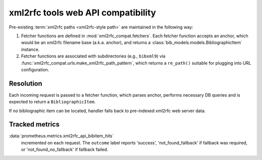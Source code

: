 ===================================
xml2rfc tools web API compatibility
===================================

Pre-existing :term:`xml2rfc paths <xml2rfc-style path>`
are maintained in the following way:

1. Fetcher functions are defined in :mod:`xml2rfc_compat.fetchers`.
   Each fetcher function accepts an anchor,
   which would be an xml2rfc filename base (a.k.a. anchor),
   and returns a :class:`bib_models.models.BibliographicItem` instance.

2. Fetcher functions are associated with subdirectories
   (e.g., ``bibxml9``) via :func:`xml2rfc_compat.urls.make_xml2rfc_path_pattern`,
   which returns a ``re_path()`` suitable for plugging into URL configuration.

Resolution
==========

Each incoming request is passed to a fetcher function,
which parses anchor, performs necessary DB queries and is expected
to return a ``BibliographicItem``.

If no bibliographic item can be located, handler falls back
to pre-indexed xml2rfc web server data.

.. seealso:: If you have cases where fetcher cannot locate a bib item,
             :doc:`/howto/adjust-xml2rfc-paths`.

Tracked metrics
===============

:data:`prometheus.metrics.xml2rfc_api_bibitem_hits`
    incremented on each request. The ``outcome`` label
    reports 'success', 'not_found_fallback' if fallback was required,
    or 'not_found_no_fallback' if fallback failed.
